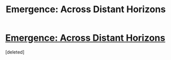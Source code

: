#+TITLE: Emergence: Across Distant Horizons

* [[https://forums.spacebattles.com/posts/22625076/][Emergence: Across Distant Horizons]]
:PROPERTIES:
:Score: 1
:DateUnix: 1466183060.0
:DateShort: 2016-Jun-17
:END:
[deleted]

